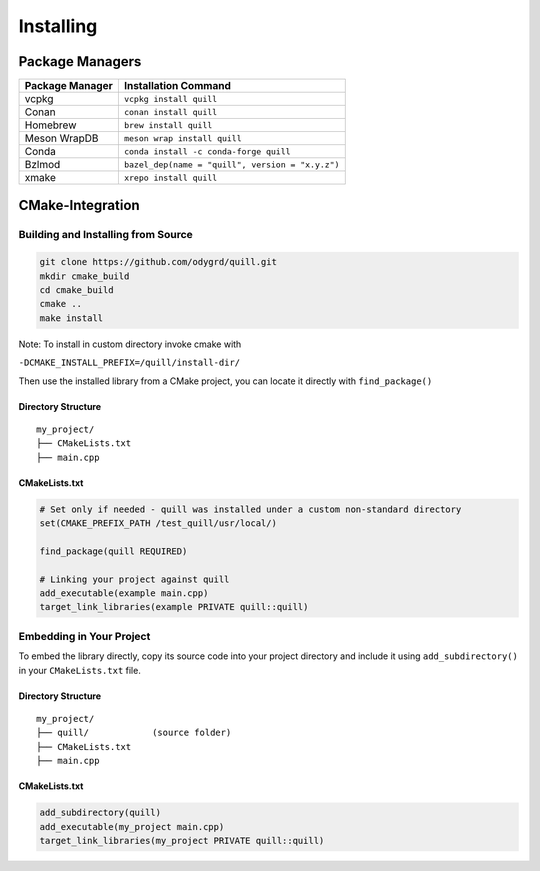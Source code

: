 .. title:: Installing

Installing
==========

Package Managers
----------------

=================  ============================================
Package Manager    Installation Command
=================  ============================================
vcpkg              ``vcpkg install quill``
Conan              ``conan install quill``
Homebrew           ``brew install quill``
Meson WrapDB       ``meson wrap install quill``
Conda              ``conda install -c conda-forge quill``
Bzlmod             ``bazel_dep(name = "quill", version = "x.y.z")``
xmake              ``xrepo install quill``
=================  ============================================

CMake-Integration
-----------------

Building and Installing from Source
~~~~~~~~~~~~~~~~~~~~~~~~~~~~~~~~~~~

.. code:: bash

   git clone https://github.com/odygrd/quill.git
   mkdir cmake_build
   cd cmake_build
   cmake ..
   make install

Note: To install in custom directory invoke cmake with

``-DCMAKE_INSTALL_PREFIX=/quill/install-dir/``

Then use the installed library from a CMake project, you can locate it directly with ``find_package()``

Directory Structure
^^^^^^^^^^^^^^^^^^^

::

   my_project/
   ├── CMakeLists.txt
   ├── main.cpp

CMakeLists.txt
^^^^^^^^^^^^^^

.. code:: cmake

   # Set only if needed - quill was installed under a custom non-standard directory
   set(CMAKE_PREFIX_PATH /test_quill/usr/local/)

   find_package(quill REQUIRED)

   # Linking your project against quill
   add_executable(example main.cpp)
   target_link_libraries(example PRIVATE quill::quill)

Embedding in Your Project
~~~~~~~~~~~~~~~~~~~~~~~~~

To embed the library directly, copy its source code into your project directory and include it using
``add_subdirectory()`` in your ``CMakeLists.txt`` file.

Directory Structure
^^^^^^^^^^^^^^^^^^^

::

   my_project/
   ├── quill/            (source folder)
   ├── CMakeLists.txt
   ├── main.cpp

CMakeLists.txt
^^^^^^^^^^^^^^

.. code:: cmake

   add_subdirectory(quill)
   add_executable(my_project main.cpp)
   target_link_libraries(my_project PRIVATE quill::quill)